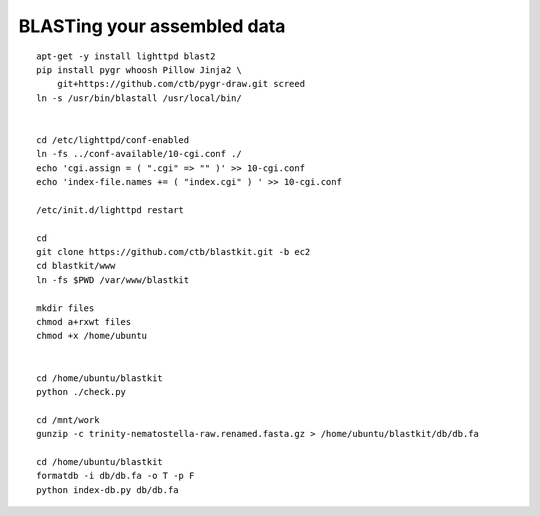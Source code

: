 BLASTing your assembled data
============================

::

   apt-get -y install lighttpd blast2
   pip install pygr whoosh Pillow Jinja2 \
       git+https://github.com/ctb/pygr-draw.git screed
   ln -s /usr/bin/blastall /usr/local/bin/


   cd /etc/lighttpd/conf-enabled
   ln -fs ../conf-available/10-cgi.conf ./
   echo 'cgi.assign = ( ".cgi" => "" )' >> 10-cgi.conf
   echo 'index-file.names += ( "index.cgi" ) ' >> 10-cgi.conf

   /etc/init.d/lighttpd restart

   cd
   git clone https://github.com/ctb/blastkit.git -b ec2
   cd blastkit/www
   ln -fs $PWD /var/www/blastkit

   mkdir files
   chmod a+rxwt files
   chmod +x /home/ubuntu


   cd /home/ubuntu/blastkit
   python ./check.py

   cd /mnt/work
   gunzip -c trinity-nematostella-raw.renamed.fasta.gz > /home/ubuntu/blastkit/db/db.fa

   cd /home/ubuntu/blastkit
   formatdb -i db/db.fa -o T -p F
   python index-db.py db/db.fa
